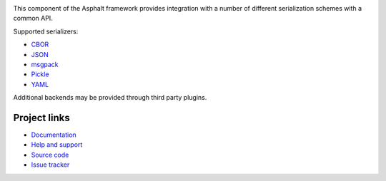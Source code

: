 .. image:: https://travis-ci.org/asphalt-framework/asphalt-serialization.svg?branch=master
  :target: https://travis-ci.org/asphalt-framework/asphalt-serialization
  :alt: Build Status
.. image:: https://coveralls.io/repos/asphalt-framework/asphalt-serialization/badge.svg?branch=master&service=github
  :target: https://coveralls.io/github/asphalt-framework/asphalt-serialization?branch=master
  :alt: Code Coverage
.. image:: https://codeclimate.com/github/asphalt-framework/asphalt-serialization/badges/gpa.svg
  :target: https://codeclimate.com/github/asphalt-framework/asphalt-serialization
  :alt: Code Climate

This component of the Asphalt framework provides integration with a number of different
serialization schemes with a common API.

Supported serializers:

* CBOR_
* JSON_
* msgpack_
* Pickle_
* YAML_

Additional backends may be provided through third party plugins.


Project links
-------------

* `Documentation`_
* `Help and support`_
* `Source code`_
* `Issue tracker`_


.. _CBOR: http://cbor.io/
.. _JSON: http://wikipedia.org/wiki/JSON
.. _msgpack: http://msgpack.org/
.. _Pickle: https://docs.python.org/3/library/pickle.html
.. _YAML: http://wikipedia.org/wiki/YAML
.. _Documentation: http://asphalt-serialization.readthedocs.org/
.. _Help and support: https://github.com/asphalt-framework/asphalt/wiki/Help-and-support
.. _Source code: https://github.com/asphalt-framework/asphalt-serialization
.. _Issue tracker: https://github.com/asphalt-framework/asphalt-serialization/issues
